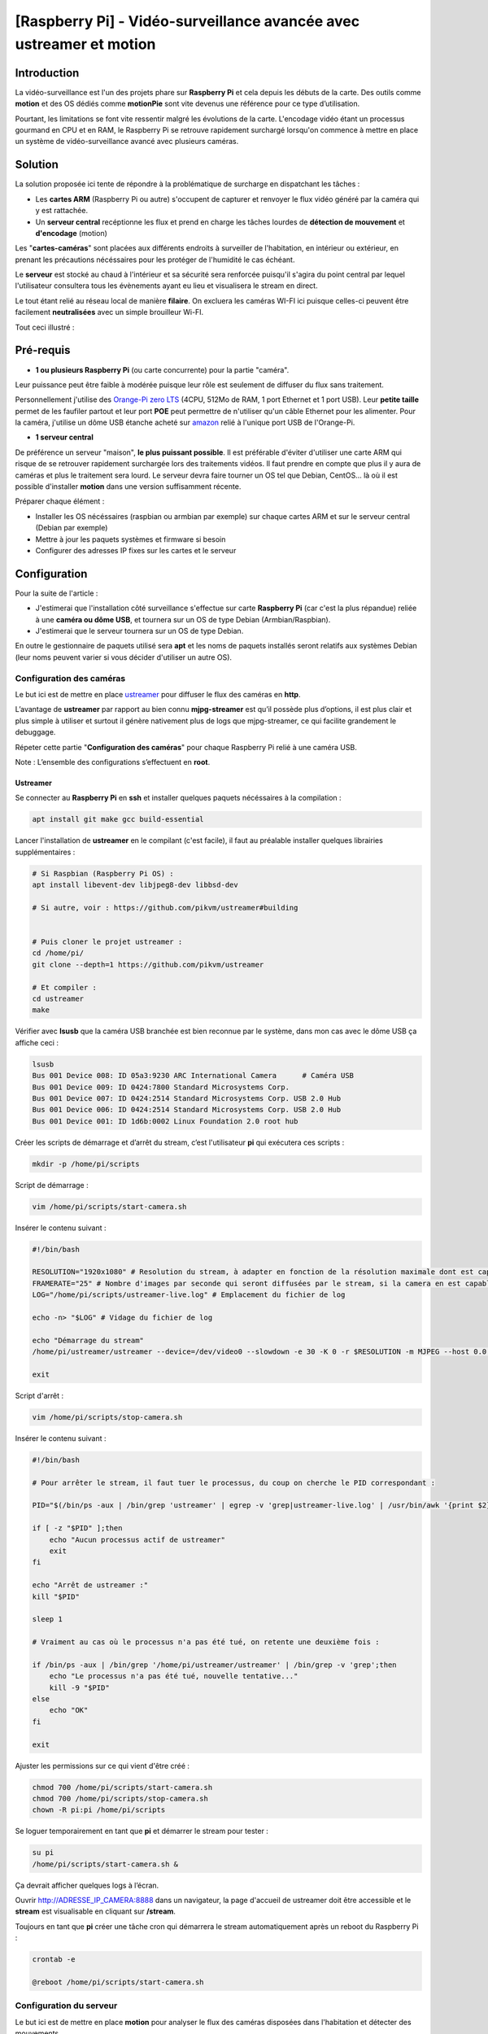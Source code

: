 ===================================================
[Raspberry Pi] - Vidéo-surveillance avancée avec ustreamer et motion
===================================================

Introduction
============

.. image:: https://raw.githubusercontent.com/lbr38/documentation/main/docs/source/images/raspberrypi/motion/cctv.jpg

La vidéo-surveillance est l'un des projets phare sur **Raspberry Pi** et cela depuis les débuts de la carte.
Des outils comme **motion** et des OS dédiés comme **motionPie** sont vite devenus une référence pour ce type d’utilisation.

Pourtant, les limitations se font vite ressentir malgré les évolutions de la carte. L'encodage vidéo étant un processus gourmand en CPU et en RAM, le Raspberry Pi se retrouve rapidement surchargé lorsqu'on commence à mettre en place un système de vidéo-surveillance avancé avec plusieurs caméras.

Solution
========

La solution proposée ici tente de répondre à la problématique de surcharge en dispatchant les tâches :

- Les **cartes ARM** (Raspberry Pi ou autre) s'occupent de capturer et renvoyer le flux vidéo généré par la caméra qui y est rattachée.
- Un **serveur central** recéptionne les flux et prend en charge les tâches lourdes de **détection de mouvement** et **d'encodage** (motion)

Les "**cartes-caméras**" sont placées aux différents endroits à surveiller de l'habitation, en intérieur ou extérieur, en prenant les précautions nécéssaires pour les protéger de l'humidité le cas échéant.

Le **serveur** est stocké au chaud à l'intérieur et sa sécurité sera renforcée puisqu'il s'agira du point central par lequel l'utilisateur consultera tous les évènements ayant eu lieu et visualisera le stream en direct.

Le tout étant relié au réseau local de manière **filaire**. On excluera les caméras WI-FI ici puisque celles-ci peuvent être facilement **neutralisées** avec un simple brouilleur Wi-FI.

Tout ceci illustré :

.. image:: https://raw.githubusercontent.com/lbr38/documentation/main/docs/source/images/raspberrypi/motion/motion.png

Pré-requis
==========

- **1 ou plusieurs Raspberry Pi** (ou carte concurrente) pour la partie "caméra".

Leur puissance peut être faible à modérée puisque leur rôle est seulement de diffuser du flux sans traitement. 

Personnellement j'utilise des `Orange-Pi zero LTS <https://orangepi.com/index.php?route=product/product&product_id=846>`_ (4CPU, 512Mo de RAM, 1 port Ethernet et 1 port USB).
Leur **petite taille** permet de les faufiler partout et leur port **POE** peut permettre de n'utiliser qu'un câble Ethernet pour les alimenter.
Pour la caméra, j'utilise un dôme USB étanche acheté sur `amazon <https://www.amazon.fr/dp/B01JG43TD0/ref=dp_prsubs_1>`_ relié à l'unique port USB de l'Orange-Pi.

- **1 serveur central**

De préférence un serveur "maison", **le plus puissant possible**. Il est préférable d'éviter d'utiliser une carte ARM qui risque de se retrouver rapidement surchargée lors des traitements vidéos. Il faut prendre en compte que plus il y aura de caméras et plus le traitement sera lourd.
Le serveur devra faire tourner un OS tel que Debian, CentOS... là où il est possible d'installer **motion** dans une version suffisamment récente.

Préparer chaque élément :

- Installer les OS nécéssaires (raspbian ou armbian par exemple) sur chaque cartes ARM et sur le serveur central (Debian par exemple)
- Mettre à jour les paquets systèmes et firmware si besoin
- Configurer des adresses IP fixes sur les cartes et le serveur


Configuration
=============

Pour la suite de l'article :

- J'estimerai que l'installation côté surveillance s'effectue sur carte **Raspberry Pi** (car c'est la plus répandue) reliée à une **caméra ou dôme USB**, et tournera sur un OS de type Debian (Armbian/Raspbian).
- J'estimerai que le serveur tournera sur un OS de type Debian.

En outre le gestionnaire de paquets utilisé sera **apt** et les noms de paquets installés seront relatifs aux systèmes Debian (leur noms peuvent varier si vous décider d'utiliser un autre OS).

Configuration des caméras
-------------------------

Le but ici est de mettre en place `ustreamer <https://github.com/pikvm/ustreamer>`_ pour diffuser le flux des caméras en **http**.

L’avantage de **ustreamer** par rapport au bien connu **mjpg-streamer** est qu’il possède plus d’options, il est plus clair et plus simple à utiliser et surtout il génère nativement plus de logs que mjpg-streamer, ce qui facilite grandement le debuggage.

Répeter cette partie "**Configuration des caméras**" pour chaque Raspberry Pi relié à une caméra USB.

Note : L’ensemble des configurations s’effectuent en **root**.

Ustreamer
+++++++++

Se connecter au **Raspberry Pi** en **ssh** et installer quelques paquets nécéssaires à la compilation :

..  code-block:: shell
    
    apt install git make gcc build-essential

Lancer l'installation de **ustreamer** en le compilant (c'est facile), il faut au préalable installer quelques librairies supplémentaires :

..  code-block:: shell

    # Si Raspbian (Raspberry Pi OS) :
    apt install libevent-dev libjpeg8-dev libbsd-dev

    # Si autre, voir : https://github.com/pikvm/ustreamer#building


    # Puis cloner le projet ustreamer :
    cd /home/pi/
    git clone --depth=1 https://github.com/pikvm/ustreamer

    # Et compiler :
    cd ustreamer
    make

Vérifier avec **lsusb** que la caméra USB branchée est bien reconnue par le système, dans mon cas avec le dôme USB ça affiche ceci : 

..  code-block:: shell

    lsusb
    Bus 001 Device 008: ID 05a3:9230 ARC International Camera      # Caméra USB
    Bus 001 Device 009: ID 0424:7800 Standard Microsystems Corp. 
    Bus 001 Device 007: ID 0424:2514 Standard Microsystems Corp. USB 2.0 Hub
    Bus 001 Device 006: ID 0424:2514 Standard Microsystems Corp. USB 2.0 Hub
    Bus 001 Device 001: ID 1d6b:0002 Linux Foundation 2.0 root hub

Créer les scripts de démarrage et d’arrêt du stream, c’est l'utilisateur **pi** qui exécutera ces scripts :

..  code-block:: shell
    
    mkdir -p /home/pi/scripts

Script de démarrage :

..  code-block:: shell

    vim /home/pi/scripts/start-camera.sh

Insérer le contenu suivant :

..  code-block:: shell

    #!/bin/bash

    RESOLUTION="1920x1080" # Resolution du stream, à adapter en fonction de la résolution maximale dont est capable la camera
    FRAMERATE="25" # Nombre d'images par seconde qui seront diffusées par le stream, si la camera en est capable
    LOG="/home/pi/scripts/ustreamer-live.log" # Emplacement du fichier de log 

    echo -n> "$LOG" # Vidage du fichier de log

    echo "Démarrage du stream" 
    /home/pi/ustreamer/ustreamer --device=/dev/video0 --slowdown -e 30 -K 0 -r $RESOLUTION -m MJPEG --host 0.0.0.0 --port 8888 --device-timeout 2 --device-error-delay 1 2>&1 | tee "$LOG" &

    exit

Script d'arrêt :

..  code-block:: shell

    vim /home/pi/scripts/stop-camera.sh

Insérer le contenu suivant :

..  code-block:: shell

    #!/bin/bash

    # Pour arrêter le stream, il faut tuer le processus, du coup on cherche le PID correspondant :

    PID="$(/bin/ps -aux | /bin/grep 'ustreamer' | egrep -v 'grep|ustreamer-live.log' | /usr/bin/awk '{print $2}')"

    if [ -z "$PID" ];then
        echo "Aucun processus actif de ustreamer"
        exit
    fi

    echo "Arrêt de ustreamer :"
    kill "$PID"

    sleep 1

    # Vraiment au cas où le processus n'a pas été tué, on retente une deuxième fois :

    if /bin/ps -aux | /bin/grep '/home/pi/ustreamer/ustreamer' | /bin/grep -v 'grep';then
        echo "Le processus n'a pas été tué, nouvelle tentative..."
        kill -9 "$PID"
    else
        echo "OK"
    fi

    exit

Ajuster les permissions sur ce qui vient d'être créé :

..  code-block:: shell

    chmod 700 /home/pi/scripts/start-camera.sh 
    chmod 700 /home/pi/scripts/stop-camera.sh
    chown -R pi:pi /home/pi/scripts

Se loguer temporairement en tant que **pi** et démarrer le stream pour tester :

..  code-block:: shell

    su pi
    /home/pi/scripts/start-camera.sh &

Ça devrait afficher quelques logs à l’écran.

Ouvrir http://ADRESSE_IP_CAMERA:8888 dans un navigateur, la page d'accueil de ustreamer doit être accessible et le **stream** est visualisable en cliquant sur **/stream**.

Toujours en tant que **pi** créer une tâche cron qui démarrera le stream automatiquement après un reboot du Raspberry Pi :

..  code-block:: shell

    crontab -e

    @reboot /home/pi/scripts/start-camera.sh


Configuration du serveur
------------------------

Le but ici est de mettre en place **motion** pour analyser le flux des caméras disposées dans l'habitation et détecter des mouvements.

**motion-UI** pourra également être installé afin de pouvoir administrer plus facilement motion, pouvoir **configurer des alertes** et pouvoir **visualiser le stream en direct** des caméras sans jamais avoir besoin de se connecter aux caméras elles-mêmes.

Notes :

- Le système utilisé ici est Debian
- La version de motion installée est au minimum la **4.3.X**. Les versions plus anciennes peuvent ne pas comporter certains paramètres disponibles uniquement sur les versions récentes.
- L’ensemble des configurations s’effectuent en **root**.

Motion
++++++

Installer motion :

..  code-block:: shell

    apt install motion

Configuration générale
~~~~~~~~~~~~~~~~~~~~~~

Motion est livré avec un fichier de configuration principal **motion.conf** ainsi que plusieurs sous-fichiers de caméras optionnels :

..  code-block:: shell

    -rw-r--r-- 1 root root  726 nov.  15  2020 camera1-dist.conf
    -rw-r--r-- 1 root root  817 nov.  15  2020 camera2-dist.conf
    -rw-r--r-- 1 root root  881 nov.  15  2020 camera3-dist.conf
    -rw-r--r-- 1 root root  798 nov.  15  2020 camera4-dist.conf
    -rw-r--r-- 1 root root 5190 nov.  15  2020 motion.conf

Par défaut lorsqu'il n'y a qu'une seule caméra à traiter, on peut utiliser uniquement le fichier principal et s'affranchir des sous-fichiers.
Dans notre cas, nous avons plusieurs caméras à gérer et nous devrons utiliser ces sous-fichiers (1 pour chaque caméra).

Commencer par désactiver/adapter certains paramètres dans le fichier de configuration principal :

..  code-block:: shell

    vim /etc/motion/motion.conf

Désactiver le mode daemon car c'est **systemd** qui exécutera motion :

..  code-block:: shell

    daemon off

Spécifier l'emplacement du fichier de log.
Veillez à ce que le répertoire où il est stocké existe et que l'utilisateur **motion** a le droit d'écriture sur le fichier.

..  code-block:: shell

    log_file /var/log/motion/motion.log

Commenter les paramètres suivants :

..  code-block:: shell

    ;target_dir
    ;videodevice

Désactiver le système de stream proposé par motion en le forçant à streamer uniquement sur localhost :

..  code-block:: shell

    stream_localhost on

Enfin, tout en bas du fichier il est possible d'inclure des fichiers de configuration supplémentaires.
Inclure autant de fichiers que nécessaire (1 par caméra), en les nommant explicitement si besoin. Par exemple pour inclure 2 caméras :

..  code-block:: shell

    camera /etc/motion/camera-exterieur.conf
    camera /etc/motion/camera-interieur.conf

Enregistrer et sortir du fichier de configuration principal.

Puis utiliser les fichiers de configuration supplémentaires déjà présents et les renommer :

..  code-block:: shell

    cd /etc/motion/
    mv camera1-dist.conf camera-exterieur.conf
    mv camera2-dist.conf camera-interieur.conf

Configuration par caméra
~~~~~~~~~~~~~~~~~~~~~~~~

Editer chacun des fichiers de caméras précédemment inclus dans la configuration principale et ajouter/adapter les paramètres suivants.


Modifier le nom de la caméra, ce sera notamment utile dans motion-UI pour identifier la caméra.
Le nom doit être unique pour chaque caméra.

..  code-block:: shell

    camera_name Exterieur

Modifier le numéro de caméra, ce sera notamment utile dans motion-UI pour identifier la caméra.
L'Id doit être unique pour chaque caméra.

..  code-block:: shell

    camera_id 01

L'URL vers le stream **ustreamer** de la caméra en question. Motion restera connecté en permanence au stream et l'analysera pour détecter des mouvements et capturer des images.

..  code-block:: shell

    netcam_url http://ADRESSE_IP_CAMERA_EXTERIEUR:8888/stream
    netcam_keepalive on
    netcam_tolerant_check on

Résolution et framerate du stream, indiquer les mêmes valeurs que celles indiquées dans le script de démarrage de ustreamer **start-camera.sh** :    

..  code-block:: shell

    width 1920
    height 1080
    framerate 25

Optionnel : il est possible d'inclure un texte dans les vidéos qui seront générées par motion lors d'une détection de mouvement :

..  code-block:: shell

    text_left Exterieur

Nombre d'images pré-détection et post-détection à inclure dans les fichiers vidéos générés par motion lorsqu'une détection à lieu :

..  code-block:: shell

    pre_capture 0
    post_capture 2

Nombre de secondes sans mouvement à l'issue desquelles un évènement prendra fin.
Ici on indique que si 30 secondes ont passé sans nouveau mouvement alors motion peut clore l'évènement en cours.

..  code-block:: shell

    event_gap 30

Désactivation de la génération d'images et activation de la génération de vidéos.

Le nombre d'images (fichiers d'images JPEG) générées par motion lorsqu'un mouvement est détecté peut être énorme et générer plusieurs centaines ou miliers d'images en une seule journée selon les cas.

On préfèrera donc uniquement générer des fichiers vidéos (.avi).

On limite également la durée de chaque vidéo à 30 secondes afin de ne pas générer de trop gros fichier vidéo à la fois. Si l'évènement doit dure plus de 30sec alors plusieurs vidéos de 30sec seront généréés à la suite.

..  code-block:: shell

    picture_output off

    movie_output on
    movie_quality 90
    movie_codec mpeg4
    movie_max_time 30

Répertoire sur le serveur dans lequel enregistrer les fichiers vidéos générés par motion.
Veiller à créer le répertoire au préalable.

..  code-block:: shell

    target_dir /home/camera/exterieur

Nom des fichiers vidéos générés. Ici le fichier vidéo sera préfixé de la date et l'heure à laquelle a eu lieu la détection et sera placé dans un répertoire à la date du jour.

..  code-block:: shell

    movie_filename %Y-%m-%d/%v_%Y-%m-%d_%Hh%Mm%Ss_video

C'est à peu près tout pour la configuration des caméras. Répéter l'opération pour chaque caméra.

Si besoin, tous les paramètres de configuration et leur description sont visibles ici : `documentation de motion <https://motion-project.github.io/motion_config.html#Configuration_OptionsAlpha>`_

Démarrage de motion
~~~~~~~~~~~~~~~~~~~

Il est temps de tester la configuration mise en place.

Démarrer le service **motion** puis vérifier son état :

..  code-block:: shell

    systemctl start motion
    systemctl status motion

Si besoin le fichier de log **/var/log/motion/motion.log** peut être utile pour débugguer un problème de démarrage.

Lorsque tout est au vert, **effectuer un mouvement de la main** devant l'une des caméras paramétrées afin de tester la détection de mouvement.
Puis vérifier qu'un fichier vidéo est en cours de génération par motion dans le répertoire **target_dir** spécifié pour cette caméra.

S'aider des logs si aucun fichier n'est généré, cela provient généralement d'un problème de droit d'écriture.

Motion-UI
+++++++++

**motion-UI** est une interface web permettant d'administrer plus aisément **motion**.

Son installation reste optionnelle, on peut tout à fait s'arrêter ici et utiliser motion tel que configuré actuellement.

L'avantage de **motion-UI** est qu'il permet d'aller plus loin dans l'utilisation de **motion**, il permet en outre de mettre en place des **alertes** et de démarrer/stopper motion **de manière autonome** en fonction de la présence ou l'absence d'une personne dans l'habitation.

Il permet également de **visualiser le stream des caméras en direct** et de lire les vidéos générées par motion lors de détections.

J'ai déjà fait un article sur l'installation de motion-UI qu'il suffit de suivre : https://www.linuxdocs.net/guides/motionui.html

Sécurité
========

Maintenant que le système de vidéo-surveillance est fonctionnel il est temps de **sécuriser** l'ensemble sans attendre.

Je ne peux détailler toutes les configurations de sécurité à mettre en place mais voici quelques idées de base :

- Les flux diffusés par les caméras **ne doivent être accessibles que par le serveur**.

En d'autres termes les URLs d'accès à ustreamer http://ADRESSE_IP_CAMERA:8888 ne doivent être accessibles que par le serveur.

Pour cela mettre en place des règles de **pare-feu** (iptables par ex) sur les Raspberry Pi pour n'autoriser que le serveur à y accéder en http.

- La configuration SSH des caméras doit être **renforcée** (par clé, utilisateur root non autorisé, ...)

Avec si possible des règles de pare-feu n'autorisant que le serveur et éventuellement une autre IP du réseau local (de secours) à s'y connecter en SSH.

- Le serveur est le point d'entrée central, il doit être **le plus sécurisé possible**.

Commencer par mettre en place **des règles de pare-feu solides** afin de n'autoriser que certaines IP à s'y connecter en SSH depuis le réseau local.

Mettre en place une configuration SSH **renforcée** (par clé, utilisateur root non autorisé, ...)

Si vous souhaitez pouvoir y accéder depuis l'extérieur (pour aller sur **motion-UI** par exemple), la meilleure solution est la mise en place d'un **VPN** permettant d'accéder au réseau du domicile depuis l'extérieur (la Freebox permet de le faire). Une autre solution consisterai à mettre en place des redirections de port sur la box, mais dans ce cas précis les tentatives d'intrusions seront immédiates et les ports redirigés seront sans cesse scannés par les robots d'Internet.

.. raw:: html

    <script src="https://giscus.app/client.js"
        data-repo="lbr38/documentation"
        data-repo-id="R_kgDOH7ogDw"
        data-category="Announcements"
        data-category-id="DIC_kwDOH7ogD84CS53q"
        data-mapping="pathname"
        data-strict="1"
        data-reactions-enabled="1"
        data-emit-metadata="0"
        data-input-position="bottom"
        data-theme="light"
        data-lang="fr"
        crossorigin="anonymous"
        async>
    </script>

    <!-- Google tag (gtag.js) -->
    <script async src="https://www.googletagmanager.com/gtag/js?id=G-SS18FTVFFS"></script>
    <script>
        window.dataLayer = window.dataLayer || [];
        function gtag(){dataLayer.push(arguments);}
        gtag('js', new Date());

        gtag('config', 'G-SS18FTVFFS');
    </script>
